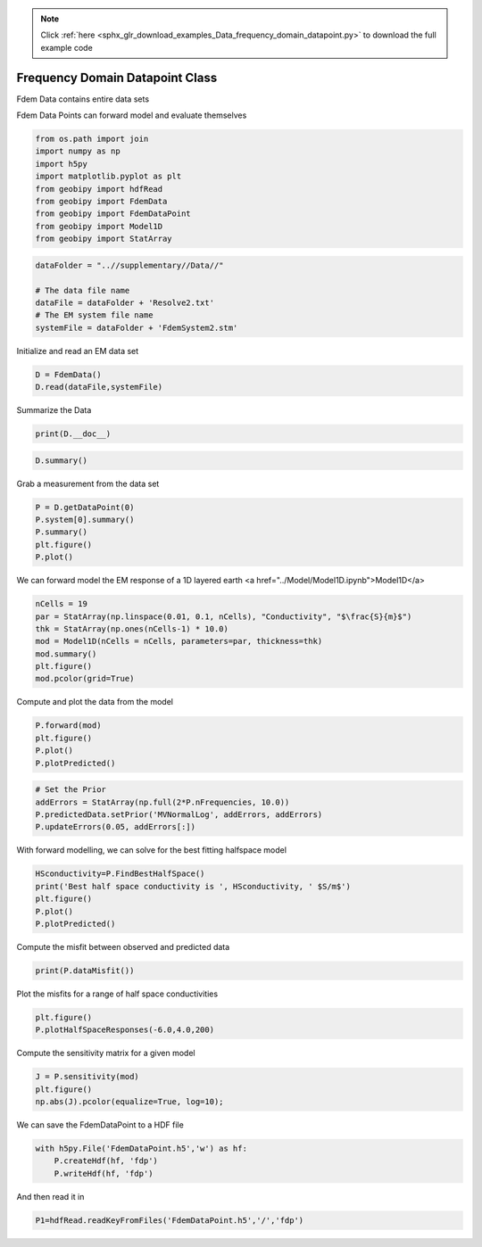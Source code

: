.. note::
    :class: sphx-glr-download-link-note

    Click :ref:`here <sphx_glr_download_examples_Data_frequency_domain_datapoint.py>` to download the full example code
.. rst-class:: sphx-glr-example-title

.. _sphx_glr_examples_Data_frequency_domain_datapoint.py:


Frequency Domain Datapoint Class
--------------------------------

Fdem Data contains entire data sets

Fdem Data Points can forward model and evaluate themselves


.. code-block:: default


    from os.path import join
    import numpy as np
    import h5py
    import matplotlib.pyplot as plt
    from geobipy import hdfRead
    from geobipy import FdemData
    from geobipy import FdemDataPoint
    from geobipy import Model1D
    from geobipy import StatArray








.. code-block:: default


    dataFolder = "..//supplementary//Data//"

    # The data file name
    dataFile = dataFolder + 'Resolve2.txt'
    # The EM system file name
    systemFile = dataFolder + 'FdemSystem2.stm'








Initialize and read an EM data set


.. code-block:: default

    D = FdemData()
    D.read(dataFile,systemFile)







Summarize the Data


.. code-block:: default

    print(D.__doc__)





.. rst-class:: sphx-glr-script-out

 Out:

 .. code-block:: none

    Class extension to geobipy.Data defining a Fourier domain electro magnetic data set
    
        FdemData(nPoints, nFrequencies, system)

        Parameters
        ----------
        nPoints : int, optional
            Number of observations in the data set
        nFrequencies : int, optional
            Number of measurement frequencies
        system : str or geobipy.FdemSystem, optional
            * If str: Must be a file name from which to read FD system information.
            * If FdemSystem: A deepcopy is made.

        Returns
        -------
        out : FdemData
            Contains x, y, z, elevation, and data values for a frequency domain dataset.

        Notes
        -----
        FdemData.read() requires a data filename and a system class or system filename to be specified.
        The data file is structured using columns with the first line containing header information.
        The header should contain the following entries
        Line [ID or FID] [X or N or northing] [Y or E or easting] [Z or DTM or dem_elev] [Alt or Laser or bheight] [I Q] ... [I Q] 
        Do not include brackets []
        [I Q] are the in-phase and quadrature values for each measurement frequency.

        If a system filename is given, it too is structured using columns with the first line containing header information
        Each subsequent row contains the information for each measurement frequency

        freq  tor  tmom  tx ty tz ror rmom  rx   ry rz
        378   z    1     0  0  0  z   1     7.93 0  0
        1776  z    1     0  0  0  z   1     7.91 0  0
        ...

        where tor and ror are the orientations of the transmitter/reciever loops [x or z].
        tmom and rmom are the moments of the loops.
        t/rx,y,z are the loop offsets from the observation locations in the data file.

    




.. code-block:: default

    D.summary()





.. rst-class:: sphx-glr-script-out

 Out:

 .. code-block:: none

    3D Point Cloud: 
    Number of Points: : 71470 
     Name: Easting
         Units: m
         Shape: (71470,)
         Values: [586852.29 586852.23 586852.17 ... 590160.46 590163.5  590166.53]
     Name: Northing
         Units: m
         Shape: (71470,)
         Values: [4639119.38 4639122.68 4639125.98 ... 4640082.67 4640082.8  4640082.93]
     Name: Height
         Units: m
         Shape: (71470,)
         Values: [36.629 37.012 37.349 ... 33.123 33.021 32.917]
     Name: Elevation
         Units: m
         Shape: (71470,)
         Values: [1246.84 1246.71 1246.61 ... 1247.36 1247.41 1247.46]
    Data:          : 
    # of Channels: 12 
    # of Total Data: 857640 
    Name: Fdem Data
         Units: ppm
         Shape: (71470, 12)
         Values: [[145.3 435.8 260.6 ... 516.5 405.7 255.7]
     [145.7 436.5 257.9 ... 513.6 403.2 252. ]
     [146.4 437.4 255.8 ... 511.2 400.9 248.8]
     ...
     [173.8 511.6 308.6 ... 660.8 638.7 374.7]
     [172.3 513.7 310.  ... 664.8 643.9 378.7]
     [170.4 515.8 311.3 ... 669.1 650.  383.4]]

     Name: Standard Deviation
         Units: ppm
         Shape: (71470, 12)
         Values: [[14.53 43.58 26.06 ... 51.65 40.57 25.57]
     [14.57 43.65 25.79 ... 51.36 40.32 25.2 ]
     [14.64 43.74 25.58 ... 51.12 40.09 24.88]
     ...
     [17.38 51.16 30.86 ... 66.08 63.87 37.47]
     [17.23 51.37 31.   ... 66.48 64.39 37.87]
     [17.04 51.58 31.13 ... 66.91 65.   38.34]]

     Name: Predicted Data
         Units: ppm
         Shape: (71470, 12)
         Values: [[0. 0. 0. ... 0. 0. 0.]
     [0. 0. 0. ... 0. 0. 0.]
     [0. 0. 0. ... 0. 0. 0.]
     ...
     [0. 0. 0. ... 0. 0. 0.]
     [0. 0. 0. ... 0. 0. 0.]
     [0. 0. 0. ... 0. 0. 0.]]





Grab a measurement from the data set


.. code-block:: default

    P = D.getDataPoint(0)
    P.system[0].summary()
    P.summary()
    plt.figure()
    P.plot()




.. image:: /examples/Data/images/sphx_glr_frequency_domain_datapoint_001.png
    :class: sphx-glr-single-img


.. rst-class:: sphx-glr-script-out

 Out:

 .. code-block:: none

    FdemSystem: 
    None 
    Name: Frequencies
         Units: Hz
         Shape: (6,)
         Values: [   380.   1776.   3345.   8171.  41020. 129550.]
 
    Name: Loop Separations
         Units: m
         Shape: (6,)
         Values: [7.93 7.91 9.03 7.91 7.91 7.89]
 

    Data Point: 
    Channel Names ['In-Phase 380.0 (Hz)', 'In-Phase 1776.0 (Hz)', 'In-Phase 3345.0 (Hz)', 'In-Phase 8171.0 (Hz)', 'In-Phase 41020.0 (Hz)', 'In-Phase 129550.0 (Hz)', 'Quadrature 380.0 (Hz)', 'Quadrature 1776.0 (Hz)', 'Quadrature 3345.0 (Hz)', 'Quadrature 8171.0 (Hz)', 'Quadrature 41020.0 (Hz)', 'Quadrature 129550.0 (Hz)'] 
    x: [586852.29] 
    y: [4639119.38] 
    z: [36.629] 
    elevation: [1246.84] 
    Number of active channels: 12 
    Name: Frequency domain data
         Units: ppm
         Shape: (12,)
         Values: [145.3 435.8 260.6 ... 516.5 405.7 255.7]
     Name: Predicted Data
         Units: ppm
         Shape: (12,)
         Values: [0. 0. 0. ... 0. 0. 0.]
     Name: Standard Deviation
         Units: ppm
         Shape: (12,)
         Values: [14.53 43.58 26.06 ... 51.65 40.57 25.57]
 
    Line number: 30010.0 
    Fiducial: 30000.0
    Relative Error Name: $\epsilon_{Relative}x10^{2}$
         Units: %
         Shape: (1,)
         Values: [0.]

    Additive Error Name: $\epsilon_{Additive}$
         Units: ppm
         Shape: (1,)
         Values: [0.]

    FdemSystem: 
    None 
    Name: Frequencies
         Units: Hz
         Shape: (6,)
         Values: [   380.   1776.   3345.   8171.  41020. 129550.]
 
    Name: Loop Separations
         Units: m
         Shape: (6,)
         Values: [7.93 7.91 9.03 7.91 7.91 7.89]
 




We can forward model the EM response of a 1D layered earth <a href="../Model/Model1D.ipynb">Model1D</a>


.. code-block:: default


    nCells = 19
    par = StatArray(np.linspace(0.01, 0.1, nCells), "Conductivity", "$\frac{S}{m}$")
    thk = StatArray(np.ones(nCells-1) * 10.0)
    mod = Model1D(nCells = nCells, parameters=par, thickness=thk)
    mod.summary()
    plt.figure()
    mod.pcolor(grid=True)




.. image:: /examples/Data/images/sphx_glr_frequency_domain_datapoint_002.png
    :class: sphx-glr-single-img


.. rst-class:: sphx-glr-script-out

 Out:

 .. code-block:: none

    1D Model: 
    Name: # of Cells
         Units: 
         Shape: (1,)
         Values: [19]
    Top of the model: [0.]
    Name: Thickness
         Units: m
         Shape: (19,)
         Values: [10. 10. 10. ... 10. 10. inf]
    Name: Conductivity
         Units: $\frac{S}{m}$
         Shape: (19,)
         Values: [0.01  0.015 0.02  ... 0.09  0.095 0.1  ]
    Name: Depth
         Units: m
         Shape: (19,)
         Values: [ 10.  20.  30. ... 170. 180.  inf]




Compute and plot the data from the model


.. code-block:: default

    P.forward(mod)
    plt.figure()
    P.plot()
    P.plotPredicted()





.. image:: /examples/Data/images/sphx_glr_frequency_domain_datapoint_003.png
    :class: sphx-glr-single-img





.. code-block:: default


    # Set the Prior
    addErrors = StatArray(np.full(2*P.nFrequencies, 10.0))
    P.predictedData.setPrior('MVNormalLog', addErrors, addErrors)
    P.updateErrors(0.05, addErrors[:])







With forward modelling, we can solve for the best fitting halfspace model


.. code-block:: default


    HSconductivity=P.FindBestHalfSpace()
    print('Best half space conductivity is ', HSconductivity, ' $S/m$')
    plt.figure()
    P.plot()
    P.plotPredicted()




.. image:: /examples/Data/images/sphx_glr_frequency_domain_datapoint_004.png
    :class: sphx-glr-single-img


.. rst-class:: sphx-glr-script-out

 Out:

 .. code-block:: none

    Best half space conductivity is  0.1036632928437698  $S/m$



Compute the misfit between observed and predicted data


.. code-block:: default


    print(P.dataMisfit())





.. rst-class:: sphx-glr-script-out

 Out:

 .. code-block:: none

    11.275909256512264



Plot the misfits for a range of half space conductivities


.. code-block:: default


    plt.figure()
    P.plotHalfSpaceResponses(-6.0,4.0,200)




.. image:: /examples/Data/images/sphx_glr_frequency_domain_datapoint_005.png
    :class: sphx-glr-single-img




Compute the sensitivity matrix for a given model


.. code-block:: default


    J = P.sensitivity(mod)
    plt.figure()
    np.abs(J).pcolor(equalize=True, log=10);




.. image:: /examples/Data/images/sphx_glr_frequency_domain_datapoint_006.png
    :class: sphx-glr-single-img




We can save the FdemDataPoint to a HDF file


.. code-block:: default


    with h5py.File('FdemDataPoint.h5','w') as hf:
        P.createHdf(hf, 'fdp')
        P.writeHdf(hf, 'fdp')







And then read it in


.. code-block:: default


    P1=hdfRead.readKeyFromFiles('FdemDataPoint.h5','/','fdp')







.. rst-class:: sphx-glr-timing

   **Total running time of the script:** ( 0 minutes  2.393 seconds)


.. _sphx_glr_download_examples_Data_frequency_domain_datapoint.py:


.. only :: html

 .. container:: sphx-glr-footer
    :class: sphx-glr-footer-example



  .. container:: sphx-glr-download

     :download:`Download Python source code: frequency_domain_datapoint.py <frequency_domain_datapoint.py>`



  .. container:: sphx-glr-download

     :download:`Download Jupyter notebook: frequency_domain_datapoint.ipynb <frequency_domain_datapoint.ipynb>`


.. only:: html

 .. rst-class:: sphx-glr-signature

    `Gallery generated by Sphinx-Gallery <https://sphinx-gallery.github.io>`_
